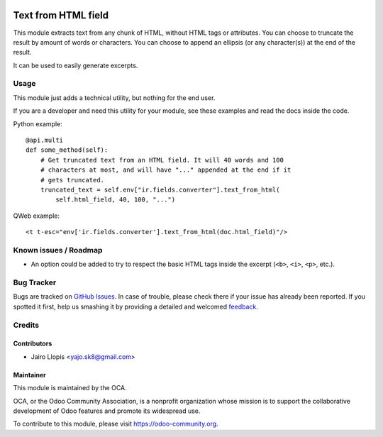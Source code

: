 .. image:: https://img.shields.io/badge/licence-AGPL--3-blue.svg
   :target: http://www.gnu.org/licenses/agpl-3.0-standalone.html
   :alt: License: AGPL-3

====================
Text from HTML field
====================

This module extracts text from any chunk of HTML, without HTML tags or
attributes. You can choose to truncate the result by amount of words or
characters. You can choose to append an ellipsis (or any character(s)) at the
end of the result.

It can be used to easily generate excerpts.

Usage
=====

This module just adds a technical utility, but nothing for the end user.

If you are a developer and need this utility for your module, see these
examples and read the docs inside the code.

Python example::

    @api.multi
    def some_method(self):
        # Get truncated text from an HTML field. It will 40 words and 100
        # characters at most, and will have "..." appended at the end if it
        # gets truncated.
        truncated_text = self.env["ir.fields.converter"].text_from_html(
            self.html_field, 40, 100, "...")

QWeb example::

    <t t-esc="env['ir.fields.converter'].text_from_html(doc.html_field)"/>

.. image:: https://odoo-community.org/website/image/ir.attachment/5784_f2813bd/datas
   :alt: Try me on Runbot
   :target: https://runbot.odoo-community.org/runbot/149/8.0

Known issues / Roadmap
======================

* An option could be added to try to respect the basic HTML tags inside the
  excerpt (``<b>``, ``<i>``, ``<p>``, etc.).

Bug Tracker
===========

Bugs are tracked on `GitHub Issues
<https://github.com/OCA/server-tools/issues>`_. In case of trouble, please
check there if your issue has already been reported. If you spotted it first,
help us smashing it by providing a detailed and welcomed `feedback
<https://github.com/OCA/
server-tools/issues/new?body=module:%20
html_text%0Aversion:%20
8.0%0A%0A**Steps%20to%20reproduce**%0A-%20...%0A%0A**Current%20behavior**%0A%0A**Expected%20behavior**>`_.

Credits
=======

Contributors
------------

* Jairo Llopis <yajo.sk8@gmail.com>

Maintainer
----------

.. image:: https://odoo-community.org/logo.png
   :alt: Odoo Community Association
   :target: https://odoo-community.org

This module is maintained by the OCA.

OCA, or the Odoo Community Association, is a nonprofit organization whose
mission is to support the collaborative development of Odoo features and
promote its widespread use.

To contribute to this module, please visit https://odoo-community.org.
